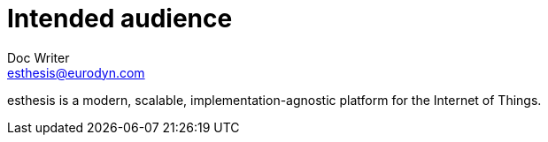 = Intended audience
Doc Writer <esthesis@eurodyn.com>

:toc:
:imagesdir: assets/images
:homepage: https://esthesis.com

esthesis is a modern, scalable, implementation-agnostic platform for the Internet of Things.